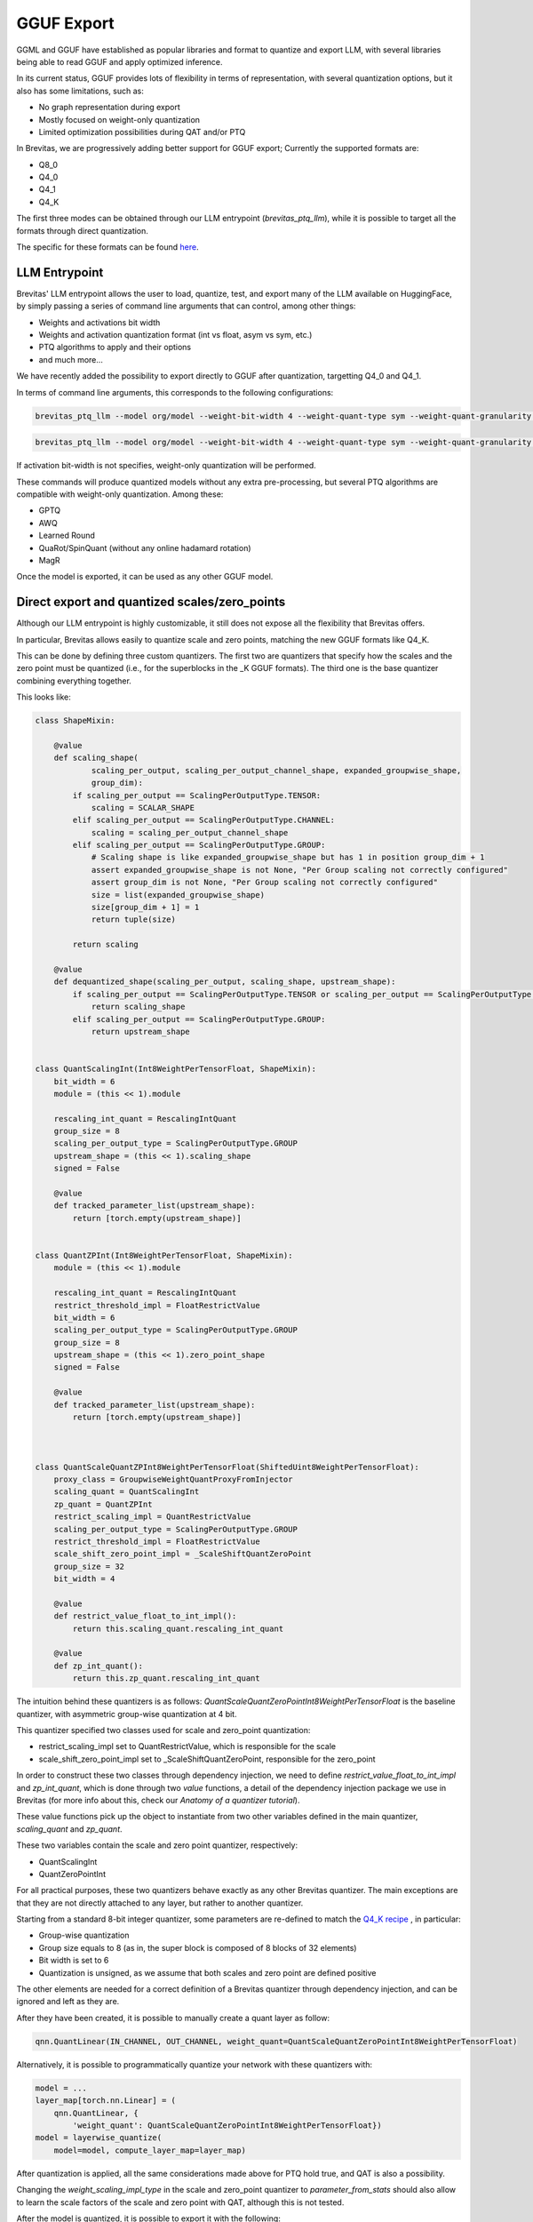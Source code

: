 ====================
GGUF Export
====================


GGML and GGUF have established as popular libraries and format to quantize and export LLM,
with several libraries being able to read GGUF and apply optimized inference.

In its current status, GGUF provides lots of flexibility in terms of representation, with several 
quantization options, but it also has some limitations, such as:

* No graph representation during export
* Mostly focused on weight-only quantization
* Limited optimization possibilities during QAT and/or PTQ

In Brevitas, we are progressively adding better support for GGUF export;
Currently the supported formats are:

* Q8_0
* Q4_0
* Q4_1
* Q4_K

The first three modes can be obtained through our LLM entrypoint (`brevitas_ptq_llm`),
while it is possible to target all the formats through direct quantization.

The specific for these formats can be found `here <https://huggingface.co/docs/hub/gguf>`_.

LLM Entrypoint
==============

Brevitas' LLM entrypoint allows the user to load, quantize, test, and export many of the LLM available on 
HuggingFace, by simply passing a series of command line arguments that can control, among other things:

* Weights and activations bit width
* Weights and activation quantization format (int vs float, asym vs sym, etc.)
* PTQ algorithms to apply and their options
* and much more...

We have recently added the possibility to export directly to GGUF after quantization, targetting Q4_0 and Q4_1.

In terms of command line arguments, this corresponds to the following configurations:

.. code-block:: bash

   brevitas_ptq_llm --model org/model --weight-bit-width 4 --weight-quant-type sym --weight-quant-granularity per_group --weight-group-size 32 --export-target gguf:q4_0


.. code-block:: bash

    brevitas_ptq_llm --model org/model --weight-bit-width 4 --weight-quant-type sym --weight-quant-granularity per_group --weight-quant-type asym --weight-group-size 32 --export-target gguf:q4_1

If activation bit-width is not specifies, weight-only quantization will be performed.

These commands will produce quantized models without any extra pre-processing, but several PTQ algorithms are compatible with weight-only quantization.
Among these:

* GPTQ
* AWQ
* Learned Round
* QuaRot/SpinQuant (without any online hadamard rotation)
* MagR

Once the model is exported, it can be used as any other GGUF model.

Direct export and quantized scales/zero_points
==============================================

Although our LLM entrypoint is highly customizable, it still does not expose all the flexibility that Brevitas offers.


In particular, Brevitas allows easily to quantize scale and zero points, matching the new GGUF formats like Q4_K.

This can be done by defining three custom quantizers.
The first two are quantizers that specify how the scales and the zero point must be quantized (i.e., for
the superblocks in the _K GGUF formats). The third one is the base quantizer combining everything together.

This looks like:

.. code-block:: python

    class ShapeMixin:

        @value
        def scaling_shape(
                scaling_per_output, scaling_per_output_channel_shape, expanded_groupwise_shape,
                group_dim):
            if scaling_per_output == ScalingPerOutputType.TENSOR:
                scaling = SCALAR_SHAPE
            elif scaling_per_output == ScalingPerOutputType.CHANNEL:
                scaling = scaling_per_output_channel_shape
            elif scaling_per_output == ScalingPerOutputType.GROUP:
                # Scaling shape is like expanded_groupwise_shape but has 1 in position group_dim + 1
                assert expanded_groupwise_shape is not None, "Per Group scaling not correctly configured"
                assert group_dim is not None, "Per Group scaling not correctly configured"
                size = list(expanded_groupwise_shape)
                size[group_dim + 1] = 1
                return tuple(size)

            return scaling

        @value
        def dequantized_shape(scaling_per_output, scaling_shape, upstream_shape):
            if scaling_per_output == ScalingPerOutputType.TENSOR or scaling_per_output == ScalingPerOutputType.CHANNEL:
                return scaling_shape
            elif scaling_per_output == ScalingPerOutputType.GROUP:
                return upstream_shape


    class QuantScalingInt(Int8WeightPerTensorFloat, ShapeMixin):
        bit_width = 6
        module = (this << 1).module

        rescaling_int_quant = RescalingIntQuant
        group_size = 8
        scaling_per_output_type = ScalingPerOutputType.GROUP
        upstream_shape = (this << 1).scaling_shape
        signed = False

        @value
        def tracked_parameter_list(upstream_shape):
            return [torch.empty(upstream_shape)]


    class QuantZPInt(Int8WeightPerTensorFloat, ShapeMixin):
        module = (this << 1).module

        rescaling_int_quant = RescalingIntQuant
        restrict_threshold_impl = FloatRestrictValue
        bit_width = 6
        scaling_per_output_type = ScalingPerOutputType.GROUP
        group_size = 8
        upstream_shape = (this << 1).zero_point_shape
        signed = False

        @value
        def tracked_parameter_list(upstream_shape):
            return [torch.empty(upstream_shape)]



    class QuantScaleQuantZPInt8WeightPerTensorFloat(ShiftedUint8WeightPerTensorFloat):
        proxy_class = GroupwiseWeightQuantProxyFromInjector
        scaling_quant = QuantScalingInt
        zp_quant = QuantZPInt
        restrict_scaling_impl = QuantRestrictValue
        scaling_per_output_type = ScalingPerOutputType.GROUP
        restrict_threshold_impl = FloatRestrictValue
        scale_shift_zero_point_impl = _ScaleShiftQuantZeroPoint
        group_size = 32
        bit_width = 4

        @value
        def restrict_value_float_to_int_impl():
            return this.scaling_quant.rescaling_int_quant

        @value
        def zp_int_quant():
            return this.zp_quant.rescaling_int_quant



The intuition behind these quantizers is as follows:
`QuantScaleQuantZeroPointInt8WeightPerTensorFloat` is the baseline quantizer, with asymmetric group-wise quantization at 4 bit.

This quantizer specified two classes used for scale and zero_point quantization:

* restrict_scaling_impl set to QuantRestrictValue, which is responsible for the scale
* scale_shift_zero_point_impl set to _ScaleShiftQuantZeroPoint, responsible for the zero_point

In order to construct these two classes through dependency injection, we need to define `restrict_value_float_to_int_impl` and
`zp_int_quant`, which is done through two `value` functions, a detail of the dependency injection package we use in Brevitas 
(for more info about this, check our `Anatomy of a quantizer tutorial`).

These value functions pick up the object to instantiate from two other variables defined in the main quantizer, `scaling_quant` and `zp_quant`.

These two variables contain the scale and zero point quantizer, respectively:

* QuantScalingInt
* QuantZeroPointInt

For all practical purposes, these two quantizers behave exactly as any other Brevitas quantizer.
The main exceptions are that they are not directly attached to any layer, but rather to another quantizer.
 
Starting from a standard 8-bit integer quantizer, some parameters are re-defined to match the 
`Q4_K recipe <https://huggingface.co/docs/hub/gguf>`_ , in particular:

* Group-wise quantization 
* Group size equals to 8 (as in, the super block is composed of 8 blocks of 32 elements)
* Bit width is set to 6
* Quantization is unsigned, as we assume that both scales and zero point are defined positive

The other elements are needed for a correct definition of a Brevitas quantizer through dependency injection,
and can be ignored and left as they are.


After they have been created, it is possible to manually create a quant layer as follow:

.. code-block:: python

  qnn.QuantLinear(IN_CHANNEL, OUT_CHANNEL, weight_quant=QuantScaleQuantZeroPointInt8WeightPerTensorFloat)

Alternatively, it is possible to programmatically quantize your network with these quantizers with:

.. code-block:: python

    model = ...
    layer_map[torch.nn.Linear] = (
        qnn.QuantLinear, {
            'weight_quant': QuantScaleQuantZeroPointInt8WeightPerTensorFloat})
    model = layerwise_quantize(
        model=model, compute_layer_map=layer_map)


After quantization is applied, all the same considerations made above for PTQ hold true, and QAT is also a possibility.

Changing the `weight_scaling_impl_type` in the scale and zero_point quantizer to `parameter_from_stats` should
also allow to learn the scale factors of the scale and zero point with QAT, although this is not tested.

After the model is quantized, it is possible to export it with the following:


.. code-block:: python

    from brevitas_examples.llm.gguf_export.export import save_quantized_as_gguf

    save_quantized_as_gguf(/path/to/exported/model, model=model.cpu(), backend=gguf:q4_k_s, tokenizer=tokenizer)


FAQ
===


* *How to export in GGUF format X?*

If you want to quantize and export in GGUF format that is not currently supported, feel free to open an issue.
In general, the indications above, combined with the export code itself, should provide a solid
blueprint to add new export formats, especially similar ones like Q3_K etc.


* *How to export in Q4_K but still do PTQ?*

We plan to expand the options available in our LLM entrypoint, but introducing scale and zero point quantization
could limit the readability and usability of the script.
If you want to do Q4_K and apply one or more of the algorithms we propose, just follow the same style used in the entrypoint
and write your own quantization script, focusing on one or a few configurations that are of interest for you.


* *Accuracy/Quality of the models seem to be worse compared to other GGUF model. Is it normal?*

Generally speaking, different quantizers have different ways of achieving the same target format.
If the quality you get is not up to your expectations, feel free to try some of the PTQ algorithms suggested above.

If that still does not help, please open an issue and we will be more than happy to look into it.

